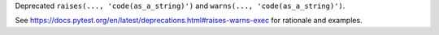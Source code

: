 Deprecated ``raises(..., 'code(as_a_string)')`` and ``warns(..., 'code(as_a_string)')``.

See https://docs.pytest.org/en/latest/deprecations.html#raises-warns-exec for rationale and examples.
